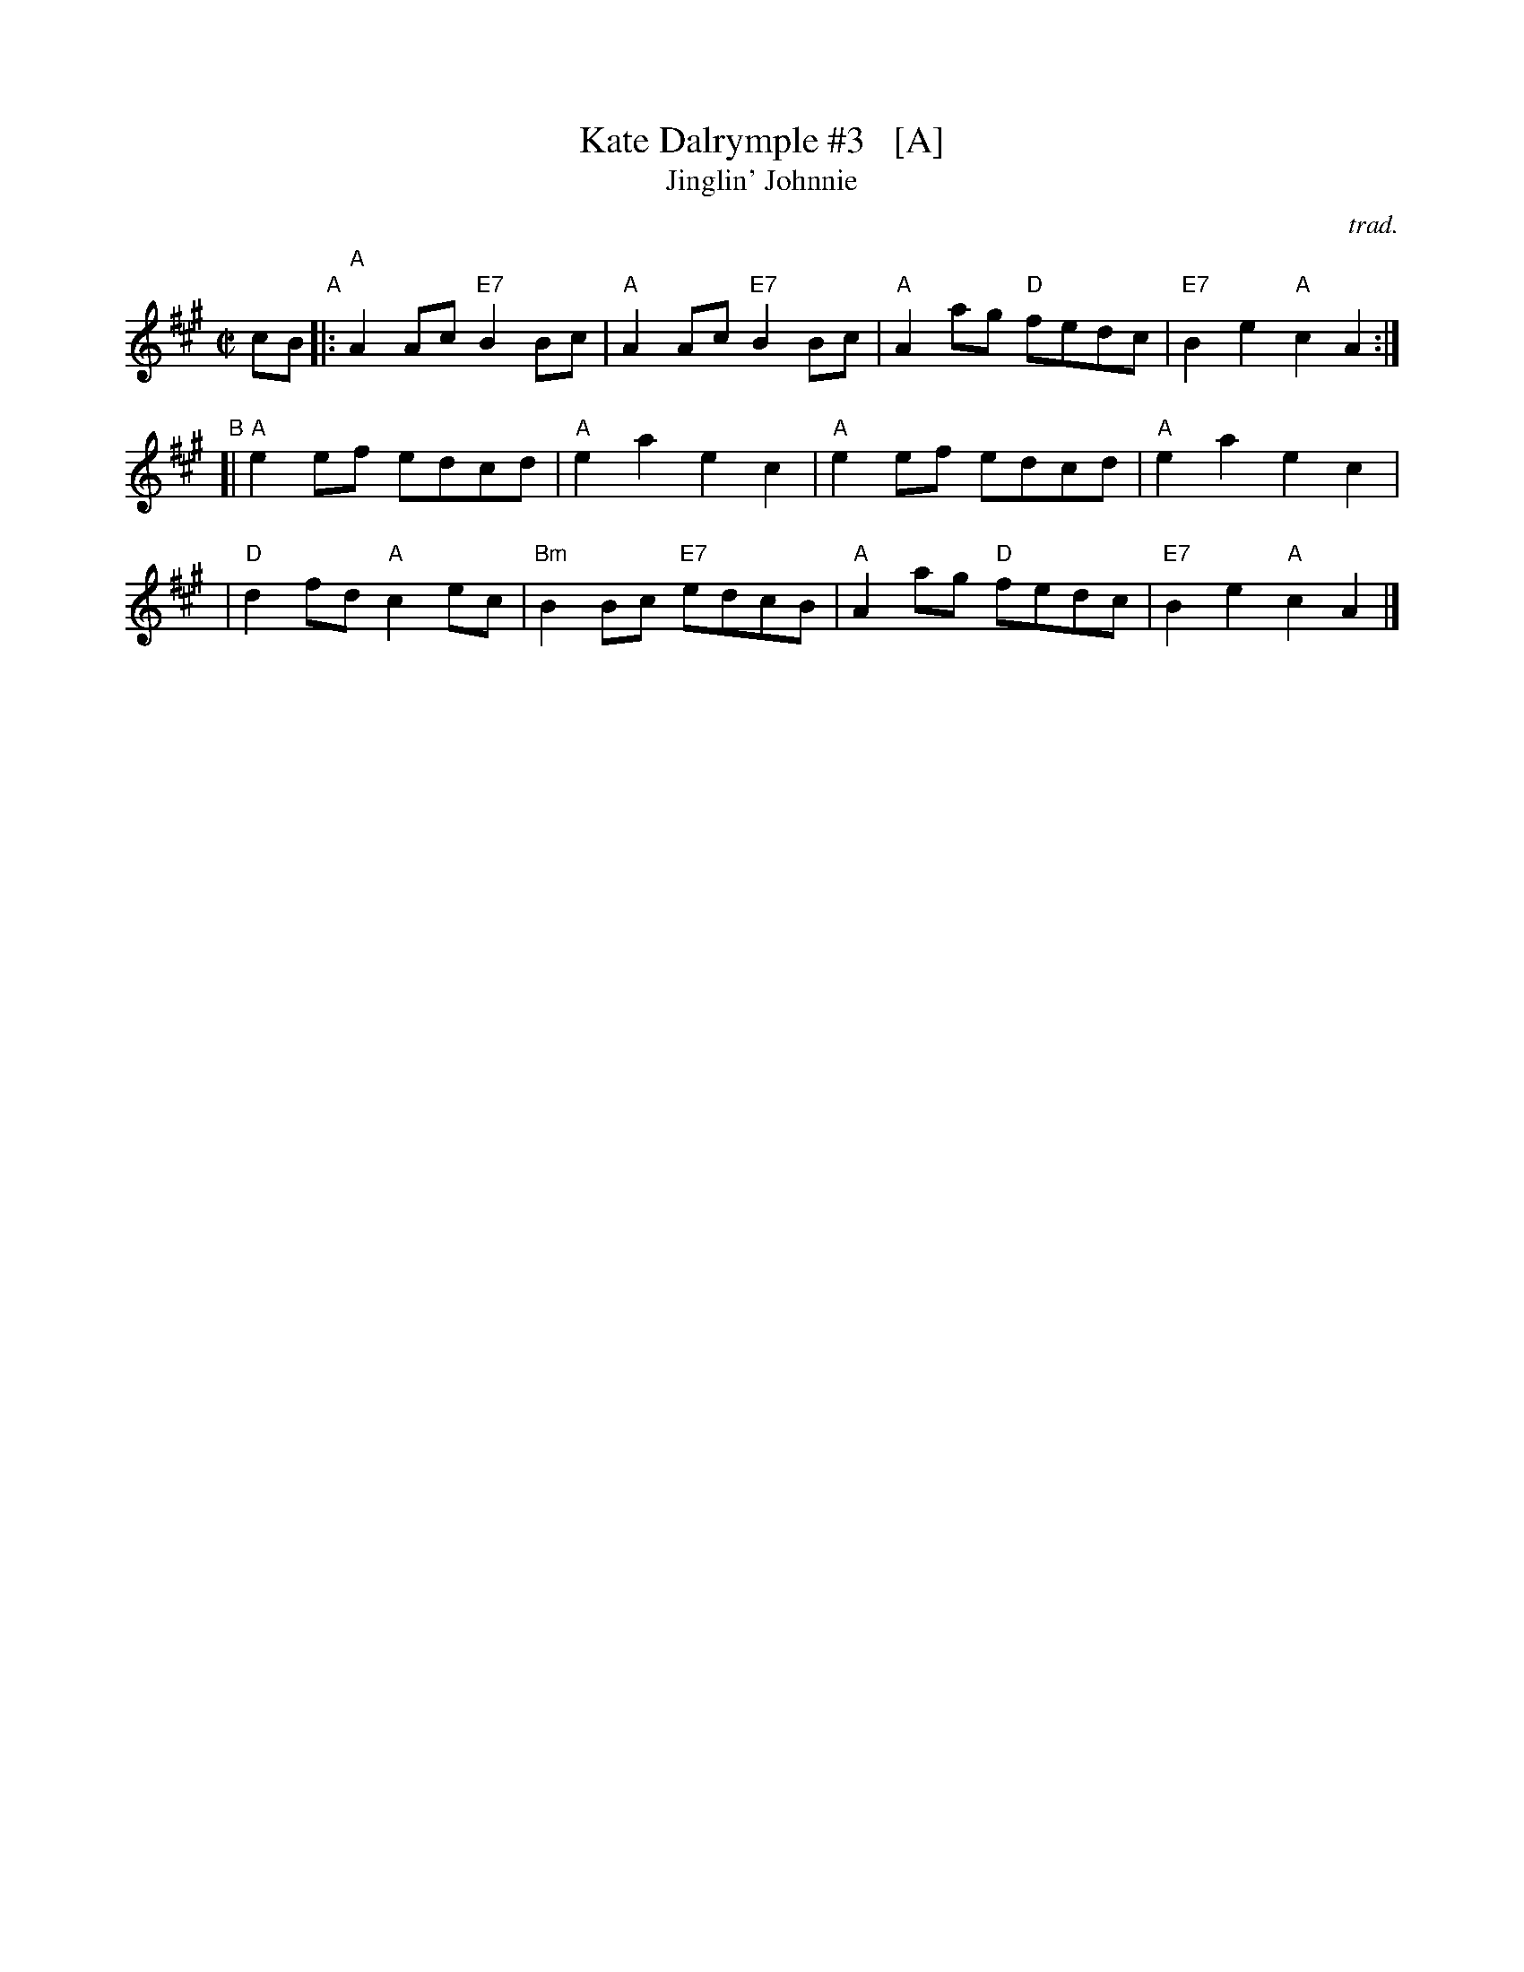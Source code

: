 X: 1
T: Kate Dalrymple #3   [A]
T: Jinglin' Johnnie
R: reel
O: trad.
Z: 2016 John Chambers <jc:trillian.mit.edu>
S: handwritten MS in the Concord Slow Scottish Jam collection
L: 1/8
M: C|
K: A
cB\
"A"|: "A"A2Ac "E7"B2Bc |  "A"A2Ac "E7"B2Bc | "A"A2ag "D"fedc | "E7"B2e2 "A"c2A2 :|
"B"[| "A"e2ef     edcd |  "A"e2a2     e2c2 | "A"e2ef    edcd |  "A"e2a2    e2c2 |
    | "D"d2fd  "A"c2ec | "Bm"B2Bc "E7"edcB | "A"A2ag "D"fedc | "E7"B2e2 "A"c2A2 |]
